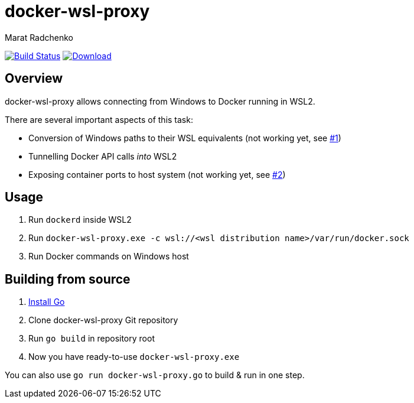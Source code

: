 = docker-wsl-proxy
Marat Radchenko
:slug: slonopotamus/docker-wsl-proxy
:uri-project: https://github.com/{slug}
:uri-ci: {uri-project}/actions?query=branch%3Amain

image:{uri-project}/workflows/CI/badge.svg?branch=main[Build Status,link={uri-ci}]
image:https://img.shields.io/github/release/{slug}.svg[Download,link={uri-project}/releases/latest]

== Overview

docker-wsl-proxy allows connecting from Windows to Docker running in WSL2.

There are several important aspects of this task:

- Conversion of Windows paths to their WSL equivalents (not working yet, see https://github.com/slonopotamus/docker-wsl-proxy/issues/1[#1])
- Tunnelling Docker API calls _into_ WSL2
- Exposing container ports to host system (not working yet, see https://github.com/slonopotamus/docker-wsl-proxy/issues/2[#2])

== Usage

. Run `dockerd` inside WSL2
. Run `docker-wsl-proxy.exe -c wsl://<wsl distribution name>/var/run/docker.sock`
. Run Docker commands on Windows host

== Building from source

. https://go.dev/doc/install[Install Go]
. Clone docker-wsl-proxy Git repository
. Run `go build` in repository root
. Now you have ready-to-use `docker-wsl-proxy.exe`

You can also use `go run docker-wsl-proxy.go` to build & run in one step.
